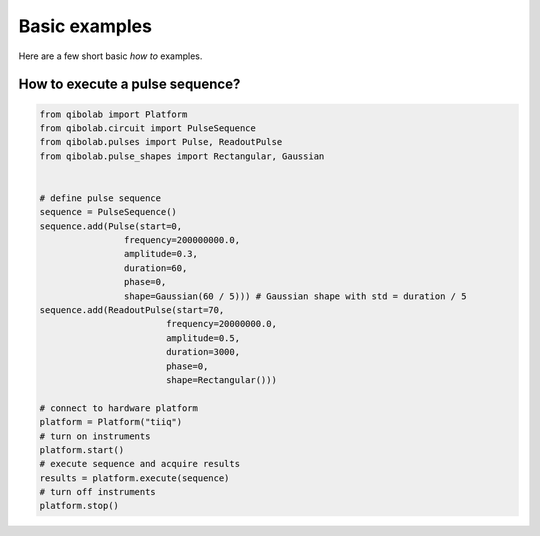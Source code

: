 Basic examples
==============

Here are a few short basic `how to` examples.

How to execute a pulse sequence?
--------------------------------

.. code-block::  python

    from qibolab import Platform
    from qibolab.circuit import PulseSequence
    from qibolab.pulses import Pulse, ReadoutPulse
    from qibolab.pulse_shapes import Rectangular, Gaussian


    # define pulse sequence
    sequence = PulseSequence()
    sequence.add(Pulse(start=0,
                    frequency=200000000.0,
                    amplitude=0.3,
                    duration=60,
                    phase=0,
                    shape=Gaussian(60 / 5))) # Gaussian shape with std = duration / 5
    sequence.add(ReadoutPulse(start=70,
                            frequency=20000000.0,
                            amplitude=0.5,
                            duration=3000,
                            phase=0,
                            shape=Rectangular()))

    # connect to hardware platform
    platform = Platform("tiiq")
    # turn on instruments
    platform.start()
    # execute sequence and acquire results
    results = platform.execute(sequence)
    # turn off instruments
    platform.stop()
